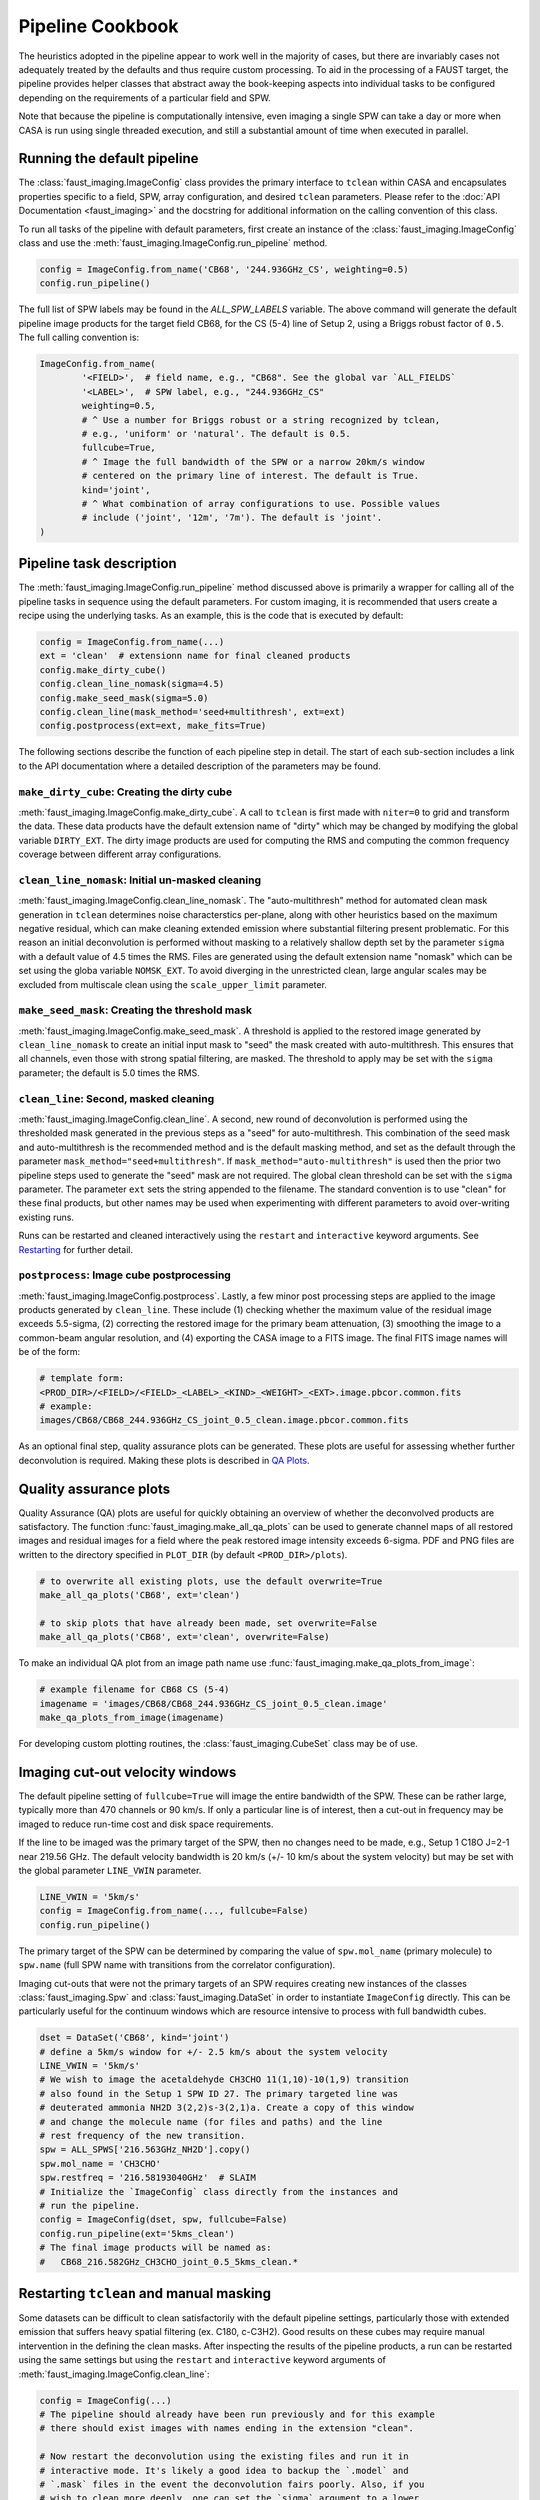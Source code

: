 Pipeline Cookbook
=================
The heuristics adopted in the pipeline appear to work well in the majority of
cases, but there are invariably cases not adequately treated by the defaults
and thus require custom processing. To aid in the processing of a FAUST target,
the pipeline provides helper classes that abstract away the book-keeping aspects
into individual tasks to be configured depending on the requirements of a
particular field and SPW.

Note that because the pipeline is computationally intensive, even imaging
a single SPW can take a day or more when CASA is run using single threaded
execution, and still a substantial amount of time when executed in parallel.


Running the default pipeline
----------------------------
The :class:`faust_imaging.ImageConfig` class provides the primary interface to
``tclean`` within CASA and encapsulates properties specific to a field, SPW,
array configuration, and desired ``tclean`` parameters. Please refer to the
:doc:`API Documentation <faust_imaging>` and the docstring for additional
information on the calling convention of this class.

To run all tasks of the pipeline with default parameters, first create an
instance of the :class:`faust_imaging.ImageConfig` class and use the
:meth:`faust_imaging.ImageConfig.run_pipeline` method.

.. code-block:: python

   config = ImageConfig.from_name('CB68', '244.936GHz_CS', weighting=0.5)
   config.run_pipeline()

The full list of SPW labels may be found in the `ALL_SPW_LABELS` variable.
The above command will generate the default pipeline image products for
the target field CB68, for the CS (5-4) line of Setup 2, using a Briggs
robust factor of ``0.5``. The full calling convention is:

.. code-block:: python

   ImageConfig.from_name(
           '<FIELD>',  # field name, e.g., "CB68". See the global var `ALL_FIELDS`
           '<LABEL>',  # SPW label, e.g., "244.936GHz_CS"
           weighting=0.5,
           # ^ Use a number for Briggs robust or a string recognized by tclean,
           # e.g., 'uniform' or 'natural'. The default is 0.5.
           fullcube=True,
           # ^ Image the full bandwidth of the SPW or a narrow 20km/s window
           # centered on the primary line of interest. The default is True.
           kind='joint',
           # ^ What combination of array configurations to use. Possible values
           # include ('joint', '12m', '7m'). The default is 'joint'.
   )


Pipeline task description
-------------------------
The :meth:`faust_imaging.ImageConfig.run_pipeline` method discussed above is
primarily a wrapper for calling all of the pipeline tasks in sequence using the
default parameters. For custom imaging, it is recommended that users create a
recipe using the underlying tasks.  As an example, this is the code that is
executed by default:

.. code-block:: python

   config = ImageConfig.from_name(...)
   ext = 'clean'  # extensionn name for final cleaned products
   config.make_dirty_cube()
   config.clean_line_nomask(sigma=4.5)
   config.make_seed_mask(sigma=5.0)
   config.clean_line(mask_method='seed+multithresh', ext=ext)
   config.postprocess(ext=ext, make_fits=True)

The following sections describe the function of each pipeline step in detail.
The start of each sub-section includes a link to the API documentation where
a detailed description of the parameters may be found.

``make_dirty_cube``: Creating the dirty cube
~~~~~~~~~~~~~~~~~~~~~~~~~~~~~~~~~~~~~~~~~~~~
:meth:`faust_imaging.ImageConfig.make_dirty_cube`. A call to ``tclean`` is
first made with ``niter=0`` to grid and transform the data. These data
products have the default extension name of "dirty" which may be changed
by modifying the global variable ``DIRTY_EXT``. The dirty image products
are used for computing the RMS and computing the common frequency coverage
between different array configurations.

``clean_line_nomask``: Initial un-masked cleaning
~~~~~~~~~~~~~~~~~~~~~~~~~~~~~~~~~~~~~~~~~~~~~~~~~
:meth:`faust_imaging.ImageConfig.clean_line_nomask`. The "auto-multithresh"
method for automated clean mask generation in ``tclean`` determines noise
characterstics per-plane, along with other heuristics based on the maximum
negative residual, which can make cleaning extended emission where substantial
filtering present problematic. For this reason an initial deconvolution is
performed without masking to a relatively shallow depth set by the parameter
``sigma`` with a default value of 4.5 times the RMS.  Files are generated using
the default extension name "nomask" which can be set using the globa variable
``NOMSK_EXT``. To avoid diverging in the unrestricted clean, large angular
scales may be excluded from multiscale clean using the ``scale_upper_limit``
parameter.

``make_seed_mask``: Creating the threshold mask
~~~~~~~~~~~~~~~~~~~~~~~~~~~~~~~~~~~~~~~~~~~~~~~
:meth:`faust_imaging.ImageConfig.make_seed_mask`. A threshold is applied to
the restored image generated by ``clean_line_nomask`` to create an initial
input mask to "seed" the mask created with auto-multithresh. This ensures
that all channels, even those with strong spatial filtering, are masked.
The threshold to apply may be set with the ``sigma`` parameter; the
default is 5.0 times the RMS.

``clean_line``: Second, masked cleaning
~~~~~~~~~~~~~~~~~~~~~~~~~~~~~~~~~~~~~~~
:meth:`faust_imaging.ImageConfig.clean_line`. A second, new round of
deconvolution is performed using the thresholded mask generated in the
previous steps as a "seed" for auto-multithresh. This combination of the seed
mask and auto-multithresh is the recommended method and is the default masking
method, and set as the default through the parameter
``mask_method="seed+multithresh"``.  If ``mask_method="auto-multithresh"`` is
used then the prior two pipeline steps used to generate the "seed" mask are not
required.  The global clean threshold can be set with the ``sigma`` parameter.
The parameter ``ext`` sets the string appended to the filename. The standard
convention is to use "clean" for these final products, but other names may be
used when experimenting with different parameters to avoid over-writing
existing runs.

Runs can be restarted and cleaned interactively using the ``restart`` and
``interactive`` keyword arguments. See `Restarting`_ for further detail.

``postprocess``: Image cube postprocessing
~~~~~~~~~~~~~~~~~~~~~~~~~~~~~~~~~~~~~~~~~~
:meth:`faust_imaging.ImageConfig.postprocess`. Lastly, a few minor post
processing steps are applied to the image products generated by ``clean_line``.
These include (1) checking whether the maximum value of the residual image
exceeds 5.5-sigma, (2) correcting the restored image for the primary beam
attenuation, (3) smoothing the image to a common-beam angular resolution, and
(4) exporting the CASA image to a FITS image. The final FITS image names will
be of the form:

.. code-block:: none

   # template form:
   <PROD_DIR>/<FIELD>/<FIELD>_<LABEL>_<KIND>_<WEIGHT>_<EXT>.image.pbcor.common.fits
   # example:
   images/CB68/CB68_244.936GHz_CS_joint_0.5_clean.image.pbcor.common.fits

As an optional final step, quality assurance plots can be generated.
These plots are useful for assessing whether further deconvolution is required.
Making these plots is described in `QA Plots`_.


.. _QA Plots:

Quality assurance plots
-----------------------
Quality Assurance (QA) plots are useful for quickly obtaining an overview of
whether the deconvolved products are satisfactory. The function
:func:`faust_imaging.make_all_qa_plots` can be used to generate channel maps of
all restored images and residual images for a field where the peak restored
image intensity exceeds 6-sigma. PDF and PNG files are written to the directory
specified in ``PLOT_DIR`` (by default ``<PROD_DIR>/plots``).

.. code-block:: python

   # to overwrite all existing plots, use the default overwrite=True
   make_all_qa_plots('CB68', ext='clean')

   # to skip plots that have already been made, set overwrite=False
   make_all_qa_plots('CB68', ext='clean', overwrite=False)

To make an individual QA plot from an image path name use
:func:`faust_imaging.make_qa_plots_from_image`:

.. code-block:: python

   # example filename for CB68 CS (5-4)
   imagename = 'images/CB68/CB68_244.936GHz_CS_joint_0.5_clean.image'
   make_qa_plots_from_image(imagename)

For developing custom plotting routines, the :class:`faust_imaging.CubeSet`
class may be of use.


Imaging cut-out velocity windows
--------------------------------
The default pipeline setting of ``fullcube=True`` will image the entire
bandwidth of the SPW. These can be rather large, typically more than 470
channels or 90 km/s. If only a particular line is of interest, then
a cut-out in frequency may be imaged to reduce run-time cost and disk
space requirements.

If the line to be imaged was the primary target of the SPW, then no changes
need to be made, e.g., Setup 1 C18O J=2-1 near 219.56 GHz. The default
velocity bandwidth is 20 km/s (+/- 10 km/s about the system velocity) but may
be set with the global parameter ``LINE_VWIN`` parameter.

.. code-block:: python

   LINE_VWIN = '5km/s'
   config = ImageConfig.from_name(..., fullcube=False)
   config.run_pipeline()

The primary target of the SPW can be determined by comparing the value of
``spw.mol_name`` (primary molecule) to ``spw.name`` (full SPW name with
transitions from the correlator configuration).

Imaging cut-outs that were not the primary targets of an SPW requires creating
new instances of the classes :class:`faust_imaging.Spw` and
:class:`faust_imaging.DataSet` in order to instantiate ``ImageConfig``
directly. This can be particularly useful for the continuum windows which
are resource intensive to process with full bandwidth cubes.

.. code-block:: python

   dset = DataSet('CB68', kind='joint')
   # define a 5km/s window for +/- 2.5 km/s about the system velocity
   LINE_VWIN = '5km/s'
   # We wish to image the acetaldehyde CH3CHO 11(1,10)-10(1,9) transition
   # also found in the Setup 1 SPW ID 27. The primary targeted line was
   # deuterated ammonia NH2D 3(2,2)s-3(2,1)a. Create a copy of this window
   # and change the molecule name (for files and paths) and the line
   # rest frequency of the new transition.
   spw = ALL_SPWS['216.563GHz_NH2D'].copy()
   spw.mol_name = 'CH3CHO'
   spw.restfreq = '216.58193040GHz'  # SLAIM
   # Initialize the `ImageConfig` class directly from the instances and
   # run the pipeline.
   config = ImageConfig(dset, spw, fullcube=False)
   config.run_pipeline(ext='5kms_clean')
   # The final image products will be named as:
   #   CB68_216.582GHz_CH3CHO_joint_0.5_5kms_clean.*


.. _Restarting:

Restarting ``tclean`` and manual masking
----------------------------------------
Some datasets can be difficult to clean satisfactorily with the default
pipeline settings, particularly those with extended emission that suffers
heavy spatial filtering (ex. C180, c-C3H2). Good results on these cubes
may require manual intervention in the defining the clean masks. After
inspecting the results of the pipeline products, a run can be restarted using
the same settings but using the ``restart`` and ``interactive`` keyword
arguments of :meth:`faust_imaging.ImageConfig.clean_line`:

.. code-block:: python

   config = ImageConfig(...)
   # The pipeline should already have been run previously and for this example
   # there should exist images with names ending in the extension "clean".

   # Now restart the deconvolution using the existing files and run it in
   # interactive mode. It's likely a good idea to backup the `.model` and
   # `.mask` files in the event the deconvolution fairs poorly. Also, if you
   # wish to clean more deeply, one can set the `sigma` argument to a lower
   # value here.
   config.clean_line(ext='clean', restart=True, interactive=True)
   # Note that an alias is included for this use, identical in arguments and
   # calling convention as above, named:
   #   config.clean_line_interactive_restart(ext='clean')
   # Now, if the results are satisfactory, apply the post-processing steps
   # to finish the pipeline.
   config.postprocess(ext='clean')

The above commands will pull up the CASA interactive viewer for creating the
clean masks manually. It is recommended to set the ``cycleniter`` in the upper
left to a low value, perhaps 100 iterations, and to use the green "recycling"
arrow to execute a few iterations. The un-cleaned emission of interest is often
present in channels with extended emission near the edge of the primary beam
mask.  These channels have a high-probability of diverging if left to finish
the run using the blue "right arrow". Once the extended emission appears to
have been cleaned satisfactorily, finish the run by clicking the red "stop
sign" button.

Restarting ``tclean`` can also be performed without using the interactive mode.
One example usage may be cleaning to a shallow depth, inspecting the results or
applying a few tweaks, and then cleaning more deeply.

.. code-block:: python

   config = ImageConfig(...)
   # ... pipeline has been run up to `.clean_line`
   # First, clean relatively shallowly to 3.5-sigma and let it run
   # automatically.
   config.clean_line(ext='clean', sigma=3.5)
   # Inspect the resulting cubes to see if the results are satisfactory. The
   # QA plots could be made for the target, for example.
   # Now, continue the deconvolution to a lower depth of 2.0-sigma
   config.clean_line(ext='clean', restart=True, sigma=2.0)
   config.postprocess(ext='clean')


Parallel image processing
-------------------------
The computational efficiency for imaging a single SPW can be improved by
a factor of approximately two using CASA run with MPI (i.e., ``mpicasa``).
The pipeline script will automatically recognize from the environment whether
it is being run with ``mpicasa`` and use ``parallel=True`` accordingly in
``tclean``. At the current time the preferred pipeline masking method of
``mask_method='seed+multithresh'`` is not currently supported in parallel.
Imaging may be run in parallel when using ``mask_method='auto-multithresh'``,
although the former method is preferred.

The majority of the computational run-time cost of the imaging derives from
the conservative ``cyclefactor`` and ``gain`` used with ``tclean``. These
parameters are selected to avoid divergences that are common when cleaning
extended emission with large scales using multiscale clean and clean
boxing/masking. If the emission is relatively compact in the field and
SPW of interest, these parameters can be relaxed to increase performance:

.. code-block:: python

   config.gain = 0.1         # default 0.05
   config.cyclefactor = 1.0  # default 2.0
   config.run_pipeline()


Creating moment maps
--------------------
Moment maps and other point estimators (e.g., maximum) may be generated
from the data using the :func:`faust_imaging.make_all_moment_maps` function for
all of the SPWs of a target or :func:`faust_imaging.make_moments_from_image`
for a single SPW of a target.

.. code-block:: python

   # Create moment maps for all SPWs. The `vwin` parameter sets the velocity
   # window half-width in km/s to calculate the moment over.
   make_all_moment_maps('CB68', ext='clean', vwin=5)
   # Generate a single set of moment maps
   imagename = 'images/CB68/CB68_244.936GHz_CS_joint_0.5_clean.image'
   make_moments_from_image(imagename, vwin=5)

The moments are calculated by masking pixels which are not (a) in the clean
mask and (b) do not meet a significance cut on a Hanning smoothed cube. The
moments are computed using the unsmoothed data.


.. _Chunking:

Frequency-chunked image processing
----------------------------------
The memory requirements for imaging the full spectral windows using the
``fullcube=True`` are demanding, requiring several hundred gigabytes of RAM.
To relieve memory requirements, the pipeline may be run on individual
frequency intervals or "chunks". To default behaviour of the pipeline
:meth:`faust_imaging.ImageConfig.run_pipeline` is to chunk and then concatenate
the results:

.. code-block:: python

   config = ImageConfig(...)  # or `.from_name(...)`
   config.run_pipeline(ext='clean')

The number of chunks can be controlled with the ``nchunks`` parameter.  If left
unset, then the number of chunks is chosen heuristically.  The chunked configs
may also be created from a normal instance using
:meth:`faust_imaging.ImageConfig.duplicate_into_chunks` and treated
individually for more customized processing.

.. code-block:: python

   # Initialize an image configuration instance with the desired properties.
   full_config = ImageConfig(...)
   # Create 4 chunks with properties inherited from the above, full instance.
   # Note that if a ".sumwt" file does not exist, a dirty image will be
   # made of a small field in order to calculate it first.
   chunked_configs = full_config.duplicate_into_chunks(nchunks=4)
   # Standard pipeline processing may now proceed on each chunked config.
   for config in chunked_configs:
        config.run_pipeline(ext='clean')
   # Concatenate the final cube products into contiguous versions.
   concat_chunked_cubes(chunked_configs, ext='clean')

By default most important image extensions (e.g., '.image', etc.) are concatenated
by :func:`faust_imaging.concat_chunked_cubes`. Extensions may also be specified
by the keyword argument ``im_exts``, e.g. ``im_exts=('image', 'model')``.

Note that while in principle running ``tclean`` with the parameter
``chankchunks=-1`` applies a similar serial processing of frequency ranges,
unfortunately problems persist.  The most serious issues observed are that the
final concatentation step in ``tclean`` can segfault, and that copying the
internal mask files using ``makemask`` also frequently fails for large image
cubes.

The pipeline procedures may also be run in different instances in CASA to
process parts of the image in parallel. To do so, simply ensure that the
same configuration options are applied in order to reproduce the equivalent
``ImageConfig`` instances, as below:

.. code-block:: python

   # In CASA instance 1, process chunks 0 and 1
   full_config = ImageConfig(...)
   chunked_configs = full_config.duplicate_into_chunks(nchunks=4)
   for config in chunked_configs[:2]:
       config.run_pipeline(ext='clean')

   # In CASA instance 2, process chunks 2 and 3. Ensure that the same
   # configuration options and modifications are also applied here as well!
   full_config = ImageConfig(...)
   chunked_configs = full_config.duplicate_into_chunks(nchunks=4)
   for config in chunked_configs[2:]:
       config.run_pipeline(ext='clean')

   # Now, in any CASA instance after the above two have finished running,
   # merge the image products.
   full_config = ImageConfig(...)
   chunked_configs = full_config.duplicate_into_chunks(nchunks=4)
   concat_chunked_cubes(chunked_configs, ext='clean')


.. _SetRms:

Manually setting the RMS
------------------------
By default the global RMS used for deriving thresholds is computed from the
full dirty cube. For small windows where >50% of the channels may contain
significant emission, this globally RMS value may not be appropriate. If
the desired RMS value to use is known, the
:attr:`faust_imaging.ImageConfig.rms` attribute may be set manually.

.. code-block:: python

   config = ImageConfig(...)
   config.rms = 0.001  # in Jy


Imaging Setup 3 SPWs with small chunk sizes
-------------------------------------------
Due to the large field-of-view, small beam size, and large number of channels,
imaging the Setup 3 SPWs poses a formidable data processing challenge (typical
image dimensions of 3500x3500x1000). Individual Setup 3 cubes can also be about
10 to 40 times larger in file size (~40 to 200 GB for a single cube) which can
cause significant issues in CASA usinng machines even with 500 GB RAM.

To effectively process these the Setup 3 SPWs, processing in small frequency
interval "chunks" is required (see `Chunking`_).  Chunked images of only ~10
channels however may report biased image RMS values if emission is present
over most channels (see `SetRms`_). Written below is a recipe for creating a
few dirty cubes, calculating their RMS values, and then using that RMS value
for all chunks.

.. code-block:: python

   # First calculate the frequency intervals of the chunks. For N2H+ with ~950
   # channels and 100 chunks, a typical chunked image has 9 channels.
   full_config = ImageConfig.from_name('CB68', '93.181GHz_N2Hp')
   chunked_configs = full_config.duplicate_into_chunks(nchunks=100)
   # Create dirty cubes and check the RMS values at the low-end, middle, and
   # high-end of the band. The little helper function below is only for
   # brevity. Note that the computing the RMS at the middle of the band is
   # safe for N2H+ since the band center frequency is offset! This is not
   # always the case.
   def get_chunk_rms(config):
       config.make_dirty_cube()
       return config.rms
   lo_rms = get_chunk_rms(chunked_configs[ 2])
   md_rms = get_chunk_rms(chunked_configs[49])
   hi_rms = get_chunk_rms(chunked_configs[97])
   # Check the RMS values here to see that they are pretty similar, if within
   # ~10%, then it is reasonable to simply set it for all chunks.

   # Now remake the config and run all chunks. By setting the RMS of the
   # prototype instance it is propagated to all of the duplicate instances.
   full_config = ImageConfig.from_name('CB68', '93.181GHz_N2Hp')
   full_config.rms = md_rms  # or whatever
   chunked_configs = full_config.duplicate_into_chunks(nchunks=100)
   for config in chunked_configs:
       config.run_pipeline()
   concat_chunked_cubes(chunked_configs, ext='clean')

Ozone lines are present near several SPWs that raise the RMS values appreciably
(>30%) close to the band edge (e.g., "231.221GHz_13CS" and "231.322GHz_N2Dp").
For these SPWs setting a uniform RMS is not appropriate. It is straight
forward however to increase the RMS for certain chunks or even set the value
for each chunk individually using an interpolation function.

.. code-block:: python

   # Set the top 15 chunks (85-99) to have double the RMS.
   rms = 0.003
   full_config = ImageConfig.from_name('CB68', '93.181GHz_N2Hp')
   full_config.rms = rms
   chunked_configs = full_config.duplicate_into_chunks(nchunks=100)
   for config in chunked_configs:
       if config.chunk.index > 84:
           config.rms = 2 * rms
       config.run_pipeline()


